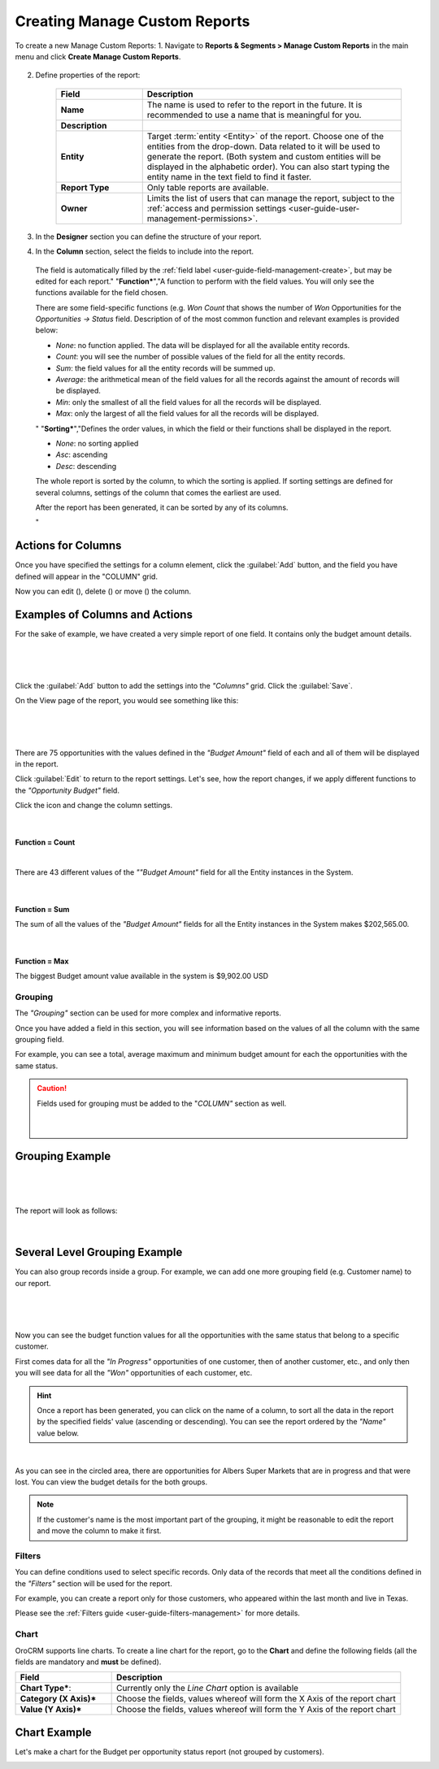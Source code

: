 Creating Manage Custom Reports
------------------------------

To create a new Manage Custom Reports:
1. Navigate to **Reports & Segments > Manage Custom Reports** in the main menu and click **Create Manage Custom Reports**.

   .. image:: /completeReference/img/ReportsNSegments/ManageCustomReports/ManageCustomReportsCreate.png
      :class: with-border

2. Define properties of the report:

	.. csv-table::
	  :header: "Field","Description"
	  :widths: 10, 30

	  "**Name**","The name is used to refer to the report in the future. It is recommended to use a name that is meaningful for you."
	  "**Description**"
	  "**Entity**","Target :term:`entity <Entity>` of the report. Choose one of the entities from the drop-down. Data
	  related to it will be used to generate the report. 
	  (Both system and custom entities will be displayed in the alphabetic order). 
	  You can also start typing the entity name in the text field to find it faster."
	  "**Report Type**","Only table reports are available."
	  "**Owner**","Limits the list of users that can manage the report, subject to the 
	  :ref:`access and permission settings <user-guide-user-management-permissions>`."

3. In the **Designer** section you can define the structure of your report.

   .. image:: /completeReference/img/ReportsNSegments/reports/designer.png


	There are three main parts:

	- **Columns**: defines the columns of your report and information displayed therein.

	- **Grouping**: defines how details of the report will be grouped in the rows.

	- **Filters**: filter the records to be processed by the report.

4. In the **Column** section, select the fields to include into the report.

	.. csv-table:: 
	  :header: "Field","   Description"
	  :widths: 10, 30

	  "**Choose a field***","Choose a field from which raw data will be taken. This can be a field of the entity
	  specified in the general settings of the report or of a related entity. All the fields available will appear in the 
	  drop-down list under their entities."
	  "**Label***","A free text field that defines how the field chosen at the previous step will be referred to in the 
	  report.  
  
  The field is automatically filled by the :ref:`field label <user-guide-field-management-create>`, but may be edited 
  for each report."                 
  "**Function***","A function to perform with the field values. You will only see the functions available for the field
  chosen.
  
  There are some field-specific functions (e.g. *Won Count* that shows the number of *Won* Opportunities for the 
  *Opportunities → Status* field. Description of of the most common function and relevant examples is
  provided below:

  - *None*: no function applied. The data will be displayed for all the available entity records.
   
  - *Count*: you will see the number of possible values of the field for all the entity records.
   
  - *Sum*: the field values for all the entity records will be summed up.
    
  - *Average*: the arithmetical mean of the field values for all the records against the amount of records will be 
    displayed.
    
  - *Min*: only the smallest of all the field values for all the records will be displayed.
   
  - *Max*: only the largest of all the field values for all the records will be displayed.
  
  "
  "**Sorting***","Defines the order values, in which the field or their functions shall be displayed in the report. 
   
  - *None*: no sorting applied 
  - *Asc*: ascending
  - *Desc*: descending
  
  The whole report is sorted by the column, to which the sorting is applied. If sorting settings are defined for 
  several columns, settings of the column that comes the earliest are used.

  After the report has been generated, it can be sorted by any of its columns.
  
  "

  
Actions for Columns
"""""""""""""""""""
    
Once you have specified the settings for a column element, click the :guilabel:`Add` button, and the field you have defined 
will appear in the "COLUMN" grid.

Now you can edit (|IcEdit|), delete (|IcDelete|) or move (|IcMove|) the column. 


Examples of Columns and Actions 
"""""""""""""""""""""""""""""""

For the sake of example, we have created a very simple report of one field. It contains only the budget amount details. 

      |

.. image:: /completeReference/img/ReportsNSegments/reports/RepEx1.png

|
 
Click the :guilabel:`Add` button to add the settings into the *"Columns"* grid. Click the :guilabel:`Save`.

On the View page of the report, you would see something like this:

      |

.. image:: /completeReference/img/ReportsNSegments/reports/RepEx1a.png

|

There are 75 opportunities with the values defined in the *"Budget Amount"* field of each and all of them will be
displayed in the report.

Click :guilabel:`Edit` to return to the report settings. Let's see, how the report changes, if we apply different 
functions to the *"Opportunity Budget"* field. 

Click the |IcEdit| icon and change the column settings. 

      |
  
**Function = Count**

.. image:: /completeReference/img/ReportsNSegments/reports/RepEx1b.png

|
  
There are 43 different values of the *""Budget Amount"* field for all the Entity instances in the System.

      |
  
**Function = Sum**

.. image:: /completeReference/img/ReportsNSegments/reports/RepEx1c.png

   
The sum of all the values of the *"Budget Amount"* fields for all the Entity instances in the System makes 
$202,565.00.

      |
  
**Function = Max**

.. image:: /completeReference/img/ReportsNSegments/reports/RepEx1e.png

The biggest Budget amount value available in the system is $9,902.00 USD
 
 
Grouping
^^^^^^^^
 
The *"Grouping"* section can be used for more complex and informative reports. 

Once you have added a field in this section, you will see information based on the values of all the column 
with the same grouping field.

For example, you can see a total, average maximum and minimum budget amount for each the opportunities with the same 
status.

.. caution:: 

    Fields used for grouping must be added to the "*COLUMN"* section as well.

      |
  
Grouping Example 
""""""""""""""""

      |
  
.. image:: /completeReference/img/ReportsNSegments/reports/RepEx2.png

|

The report will look as follows:

      |

.. image:: /completeReference/img/ReportsNSegments/reports/RepEx2a.png



Several Level Grouping Example
""""""""""""""""""""""""""""""

You can also group records inside a group. For example, we can add one more grouping field (e.g. Customer name) to our 
report.

      |
  
.. image:: /completeReference/img/ReportsNSegments/reports/RepEx3.png

| 

Now you can see the budget function values for all the opportunities with the same status that belong to a specific 
customer. 

First comes data for all the *"In Progress"* opportunities of one customer, then of another customer, etc., and only 
then you will see data for all the *"Won"* opportunities of each customer, etc.

.. image:: /completeReference/img/ReportsNSegments/reports/RepEx3a.png


.. hint::

    Once a report has been generated, you can click on the name of a column, to sort all the data in the report by the
    specified fields' value (ascending or descending). You can see the report ordered by the *"Name"* value below.

.. image:: /completeReference/img/ReportsNSegments/reports/RepEx3b.png

|

As you can see in the circled area, there are opportunities  for Albers Super Markets that are in progress and 
that were lost. You can view the budget details for the both groups.

.. note::
    
    If the customer's name is the most important part of the grouping, it might be reasonable to edit the report and 
    move the column to make it first.

Filters
^^^^^^^

You can define conditions used to select specific records. Only data of the records that meet all the conditions defined
in the *"Filters"* section will be used for the report. 

For example, you can create a report only for those customers, who appeared within the last month and live in Texas.

Please see the :ref:`Filters guide <user-guide-filters-management>` for more details.


.. _user-guide-reports-chart:

Chart
^^^^^

OroCRM supports line charts. To create a line chart for the report, go to the **Chart** and define the following 
fields (all the fields are mandatory and **must** be defined).

.. csv-table::
  :header: "Field","Description"
  :widths: 10, 30

  "**Chart Type***:","Currently only the *Line Chart* option is available"
  "**Category (X Axis)***","Choose the fields, values whereof will form the X Axis of the report chart"
  "**Value (Y Axis)***","Choose the fields, values whereof will form the Y Axis of the report chart"

Chart Example
"""""""""""""

Let's make a chart for the Budget per opportunity status report (not grouped by customers). 


.. image:: /completeReference/img/ReportsNSegments/reports/RepExChart1.png


.. image:: /completeReference/img/ReportsNSegments/reports/RepExChart2.png


.. |Bdropdown| image:: /completeReference/img/common/buttons/Bdropdown.png
   :align: middle

.. |IcEdit| image:: /completeReference/img/common/buttons/IcEdit.png
   :align: middle
   
.. |IcView| image:: /completeReference/img/common/buttons/IcView.png
   :align: middle
   
.. |IcDelete| image:: /completeReference/img/common/buttons/IcDelete.png
   :align: middle
   
.. |IcMove| image:: /completeReference/img/common/buttons/IcMove.png
   :align: middle
   
.. |ConfirmDelete| image:: /completeReference/img/ReportsNSegments/reports/delete-confirm.png
   :align: middle
   
.. |ReportActionIcon| image:: /completeReference/img/ReportsNSegments/reports/report_action_icons.png
   :align: middle




